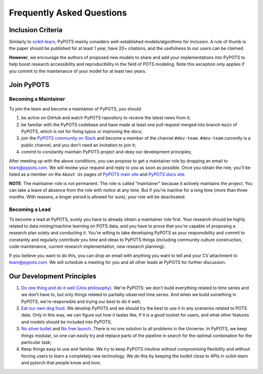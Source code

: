 Frequently Asked Questions
==========================

Inclusion Criteria
^^^^^^^^^^^^^^^^^^
Similarly to `scikit-learn <https://scikit-learn.org/stable/faq.html#what-are-the-inclusion-criteria-for-new-algorithms>`_,
PyPOTS mainly considers well-established models/algorithms for inclusion. A rule of thumb is the paper should be
published for at least 1 year, have 20+ citations, and the usefulness to our users can be claimed.

**However**, we encourage the authors of proposed new models to share and add your implementations into PyPOTS
to help boost research accessibility and reproducibility in the field of POTS modeling.
Note this exception only applies if you commit to the maintenance of your model for at least two years.

Join PyPOTS
^^^^^^^^^^^^^^^^^^^^^
Becoming a Maintainer
"""""""""""""""""""""
To join the team and become a maintainer of PyPOTS, you should

1. be active on GitHub and watch PyPOTS repository to receive the latest news from it;
2. be familiar with the PyPOTS codebase and have made at least one pull request merged into branch ``main`` of PyPOTS,
   which is not for fixing typos or improving the docs;
3. join the `PyPOTS community on Slack <https://join.slack.com/t/pypots-org/shared_invite/zt-1gq6ufwsi-p0OZdW~e9UW_IA4_f1OfxA>`_
   and become a member of the channel ``#dev-team``. ``#dev-team`` currently is a public channel, and you don't need an invitation to join it;
4. commit to constantly maintain PyPOTS project and obey our development principles;

After meeting up with the above conditions,
you can propose to get a maintainer role by dropping an email to `team@pypots.com <mailto:team@pypots.com>`_.
We will review your request and reply to you as soon as possible.
Once you obtain the role, you'll be listed as a member on the ``About Us`` pages of
`PyPOTS main site <https://pypots.com/about/>`_
and
`PyPOTS docs site <https://docs.pypots.com/en/latest/about_us.html>`_.

**NOTE**: The maintainer role is not permanent. The role is called "maintainer" because it actively maintains the project.
You can take a leave of absence from the role with notice at any time.
But if you're inactive for a long time (more than three months. With reasons, a longer period is allowed for sure), your role will be deactivated.

Becoming a Lead
"""""""""""""""
To become a lead at PyPOTS, surely you have to already obtain a maintainer role first.
Your research should be highly related to data mining/machine learning on POTS data, and
you have to prove that you're capable of proposing a research plan solely and conducting it.
You're willing to take developing PyPOTS as your responsibility and commit to constantly and regularly
contribute you time and ideas to PyPOTS things (including community culture construction,
code maintenance, current research implementation, new research planning).

If you believe you want to do this, you can drop an email with anything you want to tell and your CV attachment to
`team@pypots.com <mailto:team@pypots.com>`_. We will schedule a meeting for you and all other leads at PyPOTS for further discussion.


Our Development Principles
^^^^^^^^^^^^^^^^^^^^^^^^^^
1. `Do one thing and do it well (Unix philosophy) <https://en.wikipedia.org/wiki/Unix_philosophy#Do_One_Thing_and_Do_It_Well>`_.
   We're PyPOTS: we don't build everything related to time series and we don't have to, but only things related to partially-observed time series.
   And when we build something in PyPOTS, we're responsible and trying our best to do it well;
2. `Eat our own dog food <https://en.wikipedia.org/wiki/Eating_your_own_dog_food>`_.
   We develop PyPOTS and we should try the best to use it in any scenarios related to POTS data.
   Only in this way, we can figure out how it tastes like, if it is a good toolset for users, and what other features and models should be included into PyPOTS;
3. `No silver bullet <https://en.wikipedia.org/wiki/No_Silver_Bullet>`_ and `No free launch <https://en.wikipedia.org/wiki/No_free_lunch_theorem>`_.
   There is no one solution to all problems in the Universe. In PyPOTS, we keep things modular, so one can easily try and replace parts of the pipeline
   in search for the optimal combination for the particular task;
4. Keep things easy to use and familiar. We try to keep PyPOTS intuitive without compromising flexibility and without forcing users to learn a completely new technology.
   We do this by keeping the toolkit close to APIs in scikit-learn and pytorch that people know and love;
